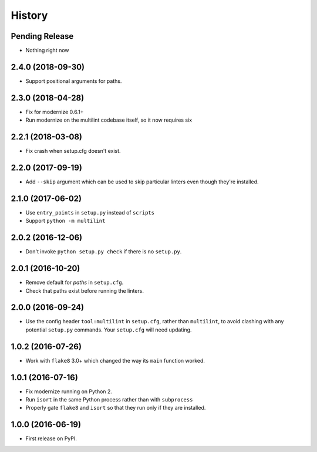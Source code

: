 =======
History
=======

Pending Release
---------------

.. Modify the below with new release notes

* Nothing right now

2.4.0 (2018-09-30)
------------------

* Support positional arguments for paths.

2.3.0 (2018-04-28)
------------------

* Fix for modernize 0.6.1+
* Run modernize on the multilint codebase itself, so it now requires six

2.2.1 (2018-03-08)
------------------

* Fix crash when setup.cfg doesn't exist.

2.2.0 (2017-09-19)
------------------

* Add ``--skip`` argument which can be used to skip particular linters even
  though they're installed.

2.1.0 (2017-06-02)
------------------

* Use ``entry_points`` in ``setup.py`` instead of ``scripts``
* Support ``python -m multilint``

2.0.2 (2016-12-06)
------------------

* Don't invoke ``python setup.py check`` if there is no ``setup.py``.

2.0.1 (2016-10-20)
------------------

* Remove default for `paths` in ``setup.cfg``.
* Check that paths exist before running the linters.

2.0.0 (2016-09-24)
------------------

* Use the config header ``tool:multilint`` in ``setup.cfg``, rather than
  ``multilint``, to avoid clashing with any potential ``setup.py`` commands.
  Your ``setup.cfg`` will need updating.

1.0.2 (2016-07-26)
------------------

* Work with ``flake8`` 3.0+ which changed the way its ``main`` function worked.

1.0.1 (2016-07-16)
------------------

* Fix modernize running on Python 2.
* Run ``isort`` in the same Python process rather than with ``subprocess``
* Properly gate ``flake8`` and ``isort`` so that they run only if they are
  installed.

1.0.0 (2016-06-19)
------------------

* First release on PyPI.
